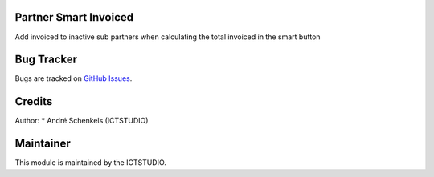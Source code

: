 .. image:: https://img.shields.io/badge/licence-AGPL--3-blue.svg
   :alt: License: AGPL-3

Partner Smart Invoiced
======================
Add invoiced to inactive sub partners when calculating the total invoiced in the smart button


Bug Tracker
===========
Bugs are tracked on `GitHub Issues <https://github.com/ICTSTUDIO/odoo-extra-addons/issues>`_.

Credits
=======

Author:
* André Schenkels (ICTSTUDIO)


Maintainer
==========
.. image:: https://www.ictstudio.eu/github_logo.png
   :alt: ICTSTUDIO
   :target: https://www.ictstudio.eu

This module is maintained by the ICTSTUDIO.